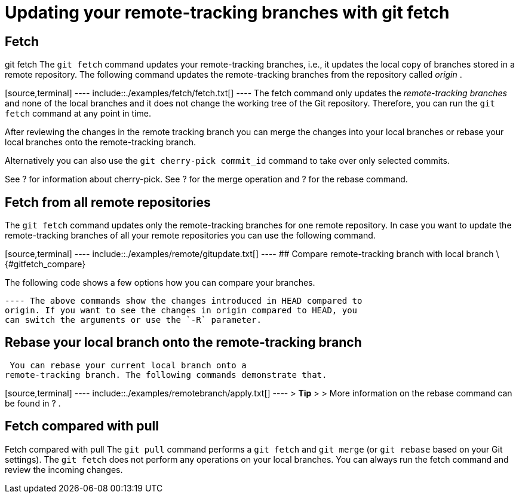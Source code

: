 [[gitfetch]]
= Updating your remote-tracking branches with git fetch

[[gitfetch_intro]]
== Fetch

((git fetch))
 The `git fetch` command
updates your remote-tracking branches, i.e., it updates the local copy
of branches stored in a remote repository. The following command updates
the remote-tracking branches from the repository called _origin_ .

[source,terminal] ---- include::./examples/fetch/fetch.txt[] ---- The
fetch command only updates the _remote-tracking branches_ and none of
the local branches and it does not change the working tree of the Git
repository. Therefore, you can run the `git fetch` command at any point
in time.

After reviewing the changes in the remote tracking branch you can merge
the changes into your local branches or rebase your local branches onto
the remote-tracking branch.

Alternatively you can also use the `git cherry-pick commit_id` command
to take over only selected commits.

See ? for information about cherry-pick. See ? for the merge operation
and ? for the rebase command.

[[gitfetch_updateremotes]]
== Fetch from all remote repositories

The `git fetch` command updates only the remote-tracking branches for
one remote repository. In case you want to update the remote-tracking
branches of all your remote repositories you can use the following
command.

[source,terminal] ---- include::./examples/remote/gitupdate.txt[] ----
## Compare remote-tracking branch with local branch \{#gitfetch_compare}

The following code shows a few options how you can compare your
branches.

[source,terminal] ---- include::./examples/remotebranch/compare.txt[]
---- The above commands show the changes introduced in HEAD compared to
origin. If you want to see the changes in origin compared to HEAD, you
can switch the arguments or use the `-R` parameter.

[[gitfetch_rebase]]
== Rebase your local branch onto the remote-tracking branch

(((Rebase based on a remote-tracking
branch)))

 You can rebase your current local branch onto a
remote-tracking branch. The following commands demonstrate that.

[source,terminal] ---- include::./examples/remotebranch/apply.txt[] ----
> *Tip* > > More information on the rebase command can be found in ? .

[[gitremotebranch_fetchpull]]
== Fetch compared with pull

((Fetch compared with pull))
 The
`git pull` command performs a `git fetch` and `git merge` (or
`git rebase` based on your Git settings). The `git fetch` does not
perform any operations on your local branches. You can always run the
fetch command and review the incoming changes.
